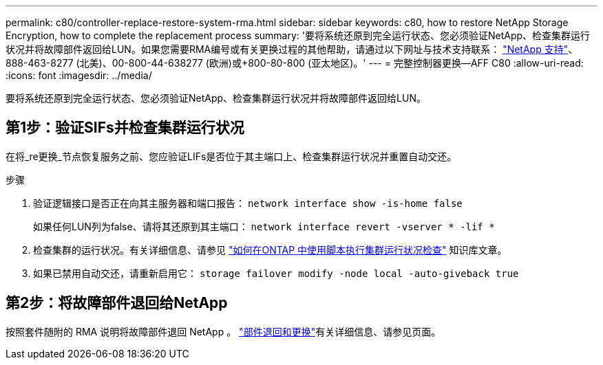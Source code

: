 ---
permalink: c80/controller-replace-restore-system-rma.html 
sidebar: sidebar 
keywords: c80, how to restore NetApp Storage Encryption, how to complete the replacement process 
summary: '要将系统还原到完全运行状态、您必须验证NetApp、检查集群运行状况并将故障部件返回给LUN。如果您需要RMA编号或有关更换过程的其他帮助，请通过以下网址与技术支持联系： https://mysupport.netapp.com/site/global/dashboard["NetApp 支持"]、888-463-8277 (北美)、00-800-44-638277 (欧洲)或+800-80-800 (亚太地区)。' 
---
= 完整控制器更换—AFF C80
:allow-uri-read: 
:icons: font
:imagesdir: ../media/


[role="lead"]
要将系统还原到完全运行状态、您必须验证NetApp、检查集群运行状况并将故障部件返回给LUN。



== 第1步：验证SIFs并检查集群运行状况

在将_re更换_节点恢复服务之前、您应验证LIFs是否位于其主端口上、检查集群运行状况并重置自动交还。

.步骤
. 验证逻辑接口是否正在向其主服务器和端口报告： `network interface show -is-home false`
+
如果任何LUN列为false、请将其还原到其主端口： `network interface revert -vserver * -lif *`

. 检查集群的运行状况。有关详细信息、请参见 https://kb.netapp.com/on-prem/ontap/Ontap_OS/OS-KBs/How_to_perform_a_cluster_health_check_with_a_script_in_ONTAP["如何在ONTAP 中使用脚本执行集群运行状况检查"^] 知识库文章。
. 如果已禁用自动交还，请重新启用它： `storage failover modify -node local -auto-giveback true`




== 第2步：将故障部件退回给NetApp

按照套件随附的 RMA 说明将故障部件退回 NetApp 。 https://mysupport.netapp.com/site/info/rma["部件退回和更换"]有关详细信息、请参见页面。

